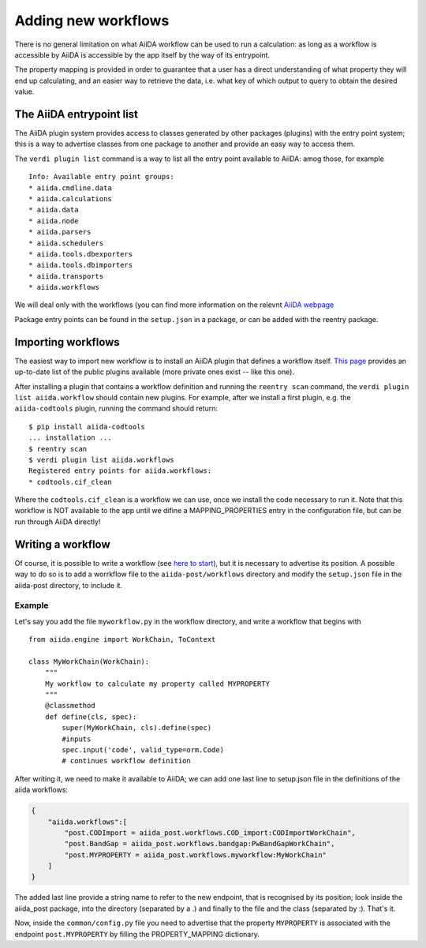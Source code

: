 .. workflows:

********************
Adding new workflows
********************

There is no general limitation on what AiiDA workflow can be used to run a calculation: as long as a workflow is
accessible by AiiDA is accessible by the app itself by the way of its entrypoint.

The property mapping is provided in order to guarantee that a user has a direct understanding of what
property they will end up calculating, and an easier way to retrieve the data, i.e. what key of which output to
query to obtain the desired value.

The AiiDA entrypoint list
=========================

The AiiDA plugin system provides access to classes generated by other packages (plugins) with the entry point system;
this is a way to advertise classes from one package to another and provide an easy way to access them.

The ``verdi plugin list`` command is a way to list all the entry point available to AiiDA: amog those, for example ::

    Info: Available entry point groups:
    * aiida.cmdline.data
    * aiida.calculations
    * aiida.data
    * aiida.node
    * aiida.parsers
    * aiida.schedulers
    * aiida.tools.dbexporters
    * aiida.tools.dbimporters
    * aiida.transports
    * aiida.workflows

We will deal only with the workflows (you can find more information on the relevnt
`AiiDA webpage <https://aiida-core.readthedocs.io/en/latest/developer_guide/plugins/entry_points.html>`_

Package entry points can be found in the ``setup.json`` in a package, or can be added with the reentry package.

Importing workflows
===================

The easiest way to import new workflow is to install an AiiDA plugin that defines a workflow itself.
`This page <https://aiidateam.github.io/aiida-registry/>`_ provides an up-to-date list of the
public plugins available (more private ones exist -- like this one).

After installing a plugin that contains a workflow definition and running the ``reentry scan`` command,
the ``verdi plugin list aiida.workflow`` should contain new plugins. For example, after we install a first
plugin, e.g. the ``aiida-codtools`` plugin, running the command should return::

    $ pip install aiida-codtools
    ... installation ...
    $ reentry scan
    $ verdi plugin list aiida.workflows
    Registered entry points for aiida.workflows:
    * codtools.cif_clean

Where the ``codtools.cif_clean`` is a workflow we can use, once we install the code necessary to run it. Note that
this workflow is NOT available to the app until we difine a MAPPING_PROPERTIES entry in the configuration file, but can be
run through AiiDA directly!

Writing a  workflow
===================

Of course, it is possible to write a workflow (see
`here to start <https://aiida.readthedocs.io/projects/aiida-core/en/latest/concepts/workflows.html>`_),
but it is necessary to advertise its position.
A possible way to do so is to add a worrkflow file to the ``aiida-post/workflows`` directory
and modify the ``setup.json`` file in the aiida-post directory, to include it.

Example
+++++++

Let's say you add the file ``myworkflow.py`` in the workflow directory, and write a workflow that begins with ::


    from aiida.engine import WorkChain, ToContext

    class MyWorkChain(WorkChain):
        """
        My workflow to calculate my property called MYPROPERTY
        """
        @classmethod
        def define(cls, spec):
            super(MyWorkChain, cls).define(spec)
            #inputs
            spec.input('code', valid_type=orm.Code)
            # continues workflow definition

After writing it, we need to make it available to AiiDA; we can add one last line to setup.json file in
the definitions of the aiida workflows:

.. code-block:: json

    {
        "aiida.workflows":[
            "post.CODImport = aiida_post.workflows.COD_import:CODImportWorkChain",
            "post.BandGap = aiida_post.workflows.bandgap:PwBandGapWorkChain",
            "post.MYPROPERTY = aiida_post.workflows.myworkflow:MyWorkChain"
        ]
    }

The added last line provide a string name to refer to the new endpoint, that is recognised by its position;
look inside the aiida_post package, into the directory (separated by a .) and finally to the file and the
class (separated by :). That's it.

Now, inside the ``common/config.py`` file you need to advertise that the property ``MYPROPERTY`` is associated
with the endpoint ``post.MYPROPERTY`` by filling the PROPERTY_MAPPING dictionary.

